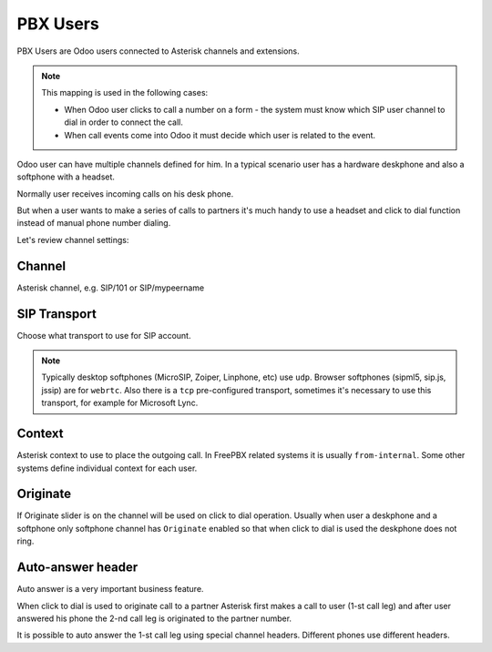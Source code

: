 =========
PBX Users
=========
PBX Users are Odoo users connected to Asterisk channels and extensions.

.. note::

    This mapping is used in the following cases:

    * When Odoo user clicks to call a number on a form - the system must know which SIP user channel
      to dial in order to connect the call.
    * When call events come into Odoo it must decide which user is related to the event.

Odoo user can have multiple channels defined for him. In a typical scenario user 
has a hardware deskphone and also a softphone with a headset. 

Normally user receives incoming calls on his desk phone.

But when a user wants to make a series of calls to partners it's much handy to use a headset and click to dial
function instead of manual phone number dialing.

Let's review channel settings:

Channel
-------
Asterisk channel, e.g. SIP/101 or SIP/mypeername

SIP Transport
-------------
Choose what transport to use for SIP account. 

.. note::
  Typically desktop softphones (MicroSIP, Zoiper, Linphone, etc) use ``udp``. Browser softphones (sipml5, sip.js, jssip) are for ``webrtc``.
  Also there is a ``tcp`` pre-configured transport, sometimes it's necessary to use this transport, for example for Microsoft Lync.

Context
-------
Asterisk context to use to place the outgoing call. In FreePBX  related systems it is usually ``from-internal``.
Some other systems define individual context for each user.

Originate
---------
If Originate slider is ``on`` the channel will be used on click to dial operation. Usually when user a deskphone
and a softphone only softphone channel has ``Originate`` enabled so that when click to dial is used the deskphone
does not ring.

Auto-answer header
------------------
Auto answer is a very important business feature. 

When click to dial is used to originate call to a partner Asterisk first makes
a call to user (1-st call leg) and after user answered his phone the 2-nd call leg
is originated to the partner number.

It is possible to auto answer the 1-st call leg using special channel headers.
Different phones use different headers.

.. seealso::
  For more details see :doc:`auto_answer`

